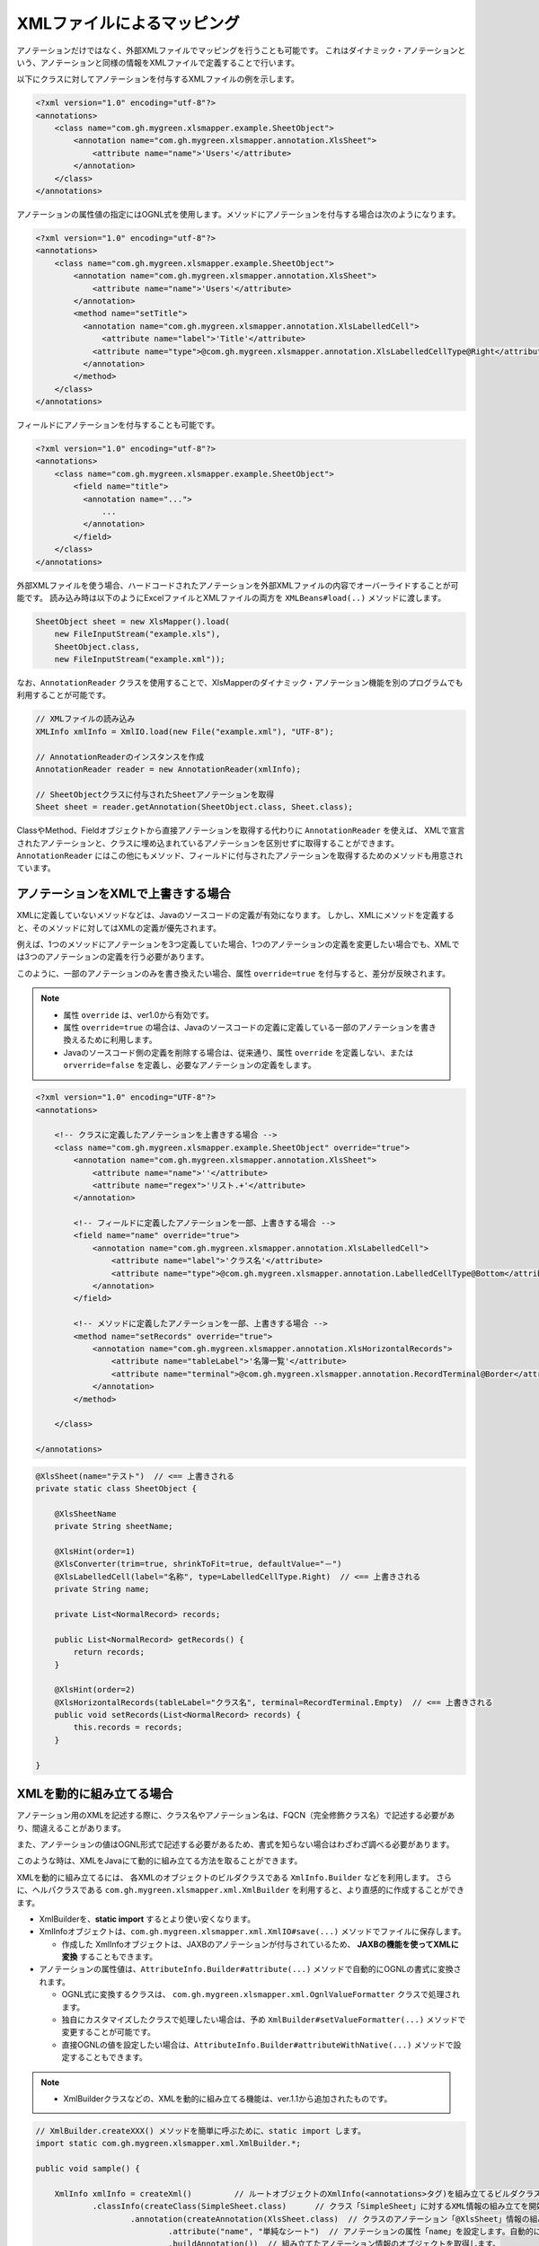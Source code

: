 --------------------------------------------------------
XMLファイルによるマッピング
--------------------------------------------------------


アノテーションだけではなく、外部XMLファイルでマッピングを行うことも可能です。
これはダイナミック・アノテーションという、アノテーションと同様の情報をXMLファイルで定義することで行います。


以下にクラスに対してアノテーションを付与するXMLファイルの例を示します。

.. sourcecode:: xml
    
    <?xml version="1.0" encoding="utf-8"?>
    <annotations>
        <class name="com.gh.mygreen.xlsmapper.example.SheetObject">
            <annotation name="com.gh.mygreen.xlsmapper.annotation.XlsSheet">
                <attribute name="name">'Users'</attribute>
            </annotation>
        </class>
    </annotations>


アノテーションの属性値の指定にはOGNL式を使用します。メソッドにアノテーションを付与する場合は次のようになります。

.. sourcecode:: xml
    
    <?xml version="1.0" encoding="utf-8"?>
    <annotations>
        <class name="com.gh.mygreen.xlsmapper.example.SheetObject">
            <annotation name="com.gh.mygreen.xlsmapper.annotation.XlsSheet">
                <attribute name="name">'Users'</attribute>
            </annotation>
            <method name="setTitle">
              <annotation name="com.gh.mygreen.xlsmapper.annotation.XlsLabelledCell">
                  <attribute name="label">'Title'</attribute>
                <attribute name="type">@com.gh.mygreen.xlsmapper.annotation.XlsLabelledCellType@Right</attribute>
              </annotation>
            </method>
        </class>
    </annotations>


フィールドにアノテーションを付与することも可能です。

.. sourcecode:: xml
    
    <?xml version="1.0" encoding="utf-8"?>
    <annotations>
        <class name="com.gh.mygreen.xlsmapper.example.SheetObject">
            <field name="title">
              <annotation name="...">
                  ...
              </annotation>
            </field>
        </class>
    </annotations>


外部XMLファイルを使う場合、ハードコードされたアノテーションを外部XMLファイルの内容でオーバーライドすることが可能です。
読み込み時は以下のようにExcelファイルとXMLファイルの両方を ``XMLBeans#load(..)`` メソッドに渡します。

.. sourcecode:: java
    
    SheetObject sheet = new XlsMapper().load(
        new FileInputStream("example.xls"),
        SheetObject.class,
        new FileInputStream("example.xml"));


なお、``AnnotationReader`` クラスを使用することで、XlsMapperのダイナミック・アノテーション機能を別のプログラムでも利用することが可能です。

.. sourcecode:: java
    
    // XMLファイルの読み込み
    XMLInfo xmlInfo = XmlIO.load(new File("example.xml"), "UTF-8");
    
    // AnnotationReaderのインスタンスを作成
    AnnotationReader reader = new AnnotationReader(xmlInfo);
    
    // SheetObjectクラスに付与されたSheetアノテーションを取得
    Sheet sheet = reader.getAnnotation(SheetObject.class, Sheet.class);


ClassやMethod、Fieldオブジェクトから直接アノテーションを取得する代わりに ``AnnotationReader`` を使えば、
XMLで宣言されたアノテーションと、クラスに埋め込まれているアノテーションを区別せずに取得することができます。
``AnnotationReader`` にはこの他にもメソッド、フィールドに付与されたアノテーションを取得するためのメソッドも用意されています。


^^^^^^^^^^^^^^^^^^^^^^^^^^^^^^^^^^^^^^
アノテーションをXMLで上書きする場合
^^^^^^^^^^^^^^^^^^^^^^^^^^^^^^^^^^^^^^

XMLに定義していないメソッドなどは、Javaのソースコードの定義が有効になります。
しかし、XMLにメソッドを定義すると、そのメソッドに対してはXMLの定義が優先されます。

例えば、1つのメソッドにアノテーションを3つ定義していた場合、1つのアノテーションの定義を変更したい場合でも、XMLでは3つのアノテーションの定義を行う必要があります。

このように、一部のアノテーションのみを書き換えたい場合、属性 ``override=true`` を付与すると、差分が反映されます。

.. note::
   
   * 属性 ``override`` は、ver1.0から有効です。
   * 属性 ``override=true`` の場合は、Javaのソースコードの定義に定義している一部のアノテーションを書き換えるために利用します。
   * Javaのソースコード側の定義を削除する場合は、従来通り、属性 ``override`` を定義しない、または ``orverride=false`` を定義し、必要なアノテーションの定義をします。


.. sourcecode:: xml
    
    <?xml version="1.0" encoding="UTF-8"?>
    <annotations>
        
        <!-- クラスに定義したアノテーションを上書きする場合 -->
        <class name="com.gh.mygreen.xlsmapper.example.SheetObject" override="true">
            <annotation name="com.gh.mygreen.xlsmapper.annotation.XlsSheet">
                <attribute name="name">''</attribute>
                <attribute name="regex">'リスト.+'</attribute>
            </annotation>
            
            <!-- フィールドに定義したアノテーションを一部、上書きする場合 -->
            <field name="name" override="true">
                <annotation name="com.gh.mygreen.xlsmapper.annotation.XlsLabelledCell">
                    <attribute name="label">'クラス名'</attribute>
                    <attribute name="type">@com.gh.mygreen.xlsmapper.annotation.LabelledCellType@Bottom</attribute>
                </annotation>
            </field>
            
            <!-- メソッドに定義したアノテーションを一部、上書きする場合 -->
            <method name="setRecords" override="true">
                <annotation name="com.gh.mygreen.xlsmapper.annotation.XlsHorizontalRecords">
                    <attribute name="tableLabel">'名簿一覧'</attribute>
                    <attribute name="terminal">@com.gh.mygreen.xlsmapper.annotation.RecordTerminal@Border</attribute>
                </annotation>
            </method>
            
        </class>
        
    </annotations>


.. sourcecode:: java
    
    @XlsSheet(name="テスト")  // <== 上書きされる
    private static class SheetObject {
        
        @XlsSheetName
        private String sheetName;
        
        @XlsHint(order=1)
        @XlsConverter(trim=true, shrinkToFit=true, defaultValue="－")
        @XlsLabelledCell(label="名称", type=LabelledCellType.Right)  // <== 上書きされる
        private String name;
        
        private List<NormalRecord> records;
        
        public List<NormalRecord> getRecords() {
            return records;
        }
        
        @XlsHint(order=2)
        @XlsHorizontalRecords(tableLabel="クラス名", terminal=RecordTerminal.Empty)  // <== 上書きされる
        public void setRecords(List<NormalRecord> records) {
            this.records = records;
        }
        
    }

.. _xml-build:

^^^^^^^^^^^^^^^^^^^^^^^^^^^^^^^^^^^^^^
XMLを動的に組み立てる場合
^^^^^^^^^^^^^^^^^^^^^^^^^^^^^^^^^^^^^^

アノテーション用のXMLを記述する際に、クラス名やアノテーション名は、FQCN（完全修飾クラス名）で記述する必要があり、間違えることがあります。

また、アノテーションの値はOGNL形式で記述する必要があるため、書式を知らない場合はわざわざ調べる必要があります。

このような時は、XMLをJavaにて動的に組み立てる方法を取ることができます。

XMLを動的に組み立てるには、 各XMLのオブジェクトのビルダクラスである ``XmlInfo.Builder`` などを利用します。
さらに、ヘルパクラスである ``com.gh.mygreen.xlsmapper.xml.XmlBuilder`` を利用すると、より直感的に作成することができます。

* XmlBuilderを、**static import** するとより使い安くなります。
* XmlInfoオブジェクトは、``com.gh.mygreen.xlsmapper.xml.XmlIO#save(...)`` メソッドでファイルに保存します。
  
  * 作成した XmlInfoオブジェクトは、JAXBのアノテーションが付与されているため、 **JAXBの機能を使ってXMLに変換** することもできます。
  
* アノテーションの属性値は、``AttributeInfo.Builder#attribute(...)`` メソッドで自動的にOGNLの書式に変換されます。
  
  * OGNL式に変換するクラスは、 ``com.gh.mygreen.xlsmapper.xml.OgnlValueFormatter`` クラスで処理されます。
  
  * 独自にカスタマイズしたクラスで処理したい場合は、予め ``XmlBuilder#setValueFormatter(...)`` メソッドで変更することが可能です。
  
  * 直接OGNLの値を設定したい場合は、``AttributeInfo.Builder#attributeWithNative(...)`` メソッドで設定することもできます。

.. note::
   
   * XmlBuilderクラスなどの、XMLを動的に組み立てる機能は、ver.1.1から追加されたものです。


.. sourcecode:: java
    
    // XmlBuilder.createXXX() メソッドを簡単に呼ぶために、static import します。
    import static com.gh.mygreen.xlsmapper.xml.XmlBuilder.*;
    
    public void sample() {
        
        XmlInfo xmlInfo = createXml()         // ルートオブジェクトのXmlInfo(<annotations>タグ)を組み立てるビルダクラスを作成します。
                .classInfo(createClass(SimpleSheet.class)      // クラス「SimpleSheet」に対するXML情報の組み立てを開始します。
                        .annotation(createAnnotation(XlsSheet.class)  // クラスのアノテーション「@XlsSheet」情報の組み立てを開始します。
                                .attribute("name", "単純なシート")  // アノテーションの属性「name」を設定します。自動的にOGNL形式に変換されます。
                                .buildAnnotation())  // 組み立てたアノテーション情報のオブジェクトを取得します。
                        .field(createField("sheetName")  // フィールド「sheetName」情報の組み立てを開始します。
                                .annotation(createAnnotation(XlsSheetName.class) // フィールドのアノテーション「@XlsSheetName」情報の組み立てを開始します。
                                        .buildAnnotation())
                                .buildField())       // 組み立てたフィールド情報のオブジェクトを取得します。
                        .field(createField("name")
                                .annotation(createAnnotation(XlsLabelledCell.class)
                                        .attribute("label", "名称")
                                        .attributeWithNative("type", "@com.gh.mygreen.xlsmapper.annotation.LabelledCellType@Right") // 直接OGNL式で設定することもできます。
                                        .buildAnnotation())
                                .annotation(createAnnotation(XlsConverter.class)
                                        .attribute("trim", true)
                                        .attribute("defaultValue", "－")
                                        .buildAnnotation())
                                .buildField())
                        .method(createMethod("setRecords")  // メソッド「setRecords」情報の組み立てを開始します。
                                .annotation(createAnnotation(XlsHorizontalRecords.class)   // メソッドのアノテーションを設定します。
                                        .attribute("tableLabel", "名簿一覧")
                                        .attribute("terminal", RecordTerminal.Border)
                                        .buildAnnotation())
                                .buildMethod())        // 組み立てたメソッド情報のオブジェクトを取得します。
                        .buildClass())  // 組み立てたクラス情報のオブジェクトを取得します。
                .buildXml();  // 組み立てたXML情報のオブジェクトを取得します。
        
        // XMLをファイルに保存します。
        XmlIO.save(xmlInfo, new File("anno_simple.xml"), "UTF-8");
        
    }
    

組み立てたXMLは、下記のようになります。

.. sourcecode:: xml
    
    <?xml version="1.0" encoding="UTF-8" standalone="yes"?>
    <annotations>
        <class name="com.gh.mygreen.xlsmapper.example.SimpleSheet" override="false">
            <annotation name="com.gh.mygreen.xlsmapper.annotation.XlsSheet">
                <attribute name="name">"単純なシート"</attribute>
            </annotation>
            <field name="sheetName" override="false">
                <annotation name="com.gh.mygreen.xlsmapper.annotation.XlsSheetName"/>
            </field>
            <field name="name" override="false">
                <annotation name="com.gh.mygreen.xlsmapper.annotation.XlsLabelledCell">
                    <attribute name="label">"名称"</attribute>
                    <attribute name="type">@com.gh.mygreen.xlsmapper.annotation.LabelledCellType@Right</attribute>
                </annotation>
                <annotation name="com.gh.mygreen.xlsmapper.annotation.converter.XlsConverter">
                    <attribute name="trim">true</attribute>
                    <attribute name="defaultValue">"－"</attribute>
                </annotation>
            </field>
            <method name="setRecords" override="false">
                <annotation name="com.gh.mygreen.xlsmapper.annotation.XlsHorizontalRecords">
                    <attribute name="tableLabel">"名簿一覧"</attribute>
                    <attribute name="terminal">@com.gh.mygreen.xlsmapper.annotation.RecordTerminal@Border</attribute>
                </annotation>
            </method>
        </class>
    </annotations>



XmlMapper#load()/save()に渡す形式である ``java.io.InputStream`` に、 ``XmlInfo#toInputStream()`` メソッドで直接取得することもできます。

この機能を利用することにより、シート名を設定するアノテーション ``@XlsSheet(name="<シート名>")`` の値を動的に書き換えることが容易にできるようになります。

.. sourcecode:: java
    
    // XmlBuilder.createXXX() メソッドを簡単に呼ぶために、static import します。
    import static com.gh.mygreen.xlsmapper.xml.XmlBuilder.*;
    
    public void sample() {
        
        InputStream xmlIn = createXml()
                .classInfo(createClass(SimpleSheet.class)
                        .override(true)   // アノテーションを差分だけ反映する設定を有効にします。
                        .annotation(createAnnotation(XlsSheet.class)
                                .attribute("name", "サンプル")
                                .buildAnnotation())
                        .buildClass())
                .buildXml()
                .toInputStream(); // XMLに変換後、さらにInputStreamに変換して取得します。。
        
        // XmlMapperクラスに直接渡せます。
        SimpleSheet sheet = new XlsMapper().load(
            new FileInputStream("example.xls"),
            SimpleSheet.class,
            xmlIn;
    }



